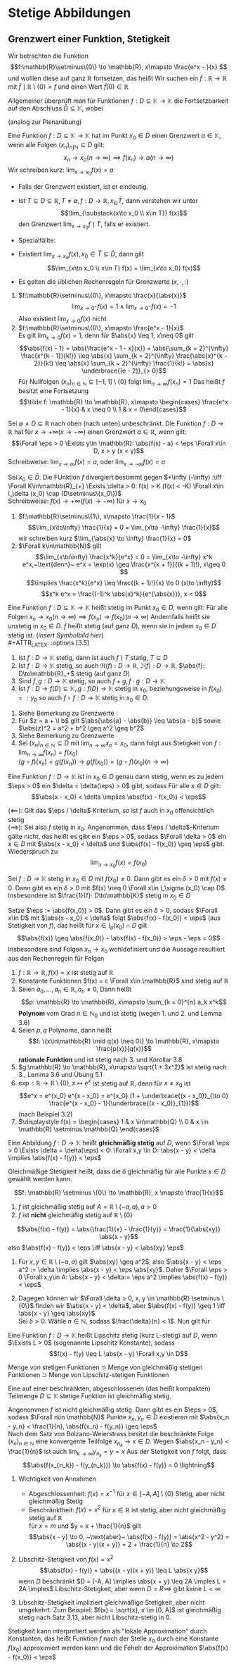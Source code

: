 * Stetige Abbildungen
** Grenzwert einer Funktion, Stetigkeit
   Wir betrachten die Funktion
   \[f:\mathbb{R}\setminus\{0\} \to \mathbb{R}, x\mapsto \frac{e^x - }{x} \]
   und wolllen diese auf ganz $\mathbb{R}$ fortsetzen, das heißt Wir suchen ein $\tilde f: \mathbb{R} \to \mathbb{R}$
   mit $\tilde f\mid \mathbb{R}\setminus \{0\} = f$ und einen Wert $\tilde f(0) \in \mathbb{R}$

   Allgemeiner überprüft man für Funktionen $f: D \subseteq \mathbb{K} \to \mathbb{K}$ die
   Fortsetzbarkeit auf den Abschluss $\bar D \subseteq \mathbb{K}$, wobei
   \begin{align*}
   \bar D &= \{x \in\mathbb{K} \mid x\in D \vee~\text{oder $x$ ist HP von D}\} \\
   &= \{x \in \mathbb{K} \mid \Exists (x_n)_{n\in\mathbb{N}} \subseteq D \wedge x = \lim_{n \to 0} x_n\}
   \end{align*}
   (analog zur Plenarübung)

   #+ATTR_LATEX: :options [3.1]
   #+begin_defn latex
   Eine Funktion $f: D\subseteq \mathbb{K} \to \mathbb{K}$ hat im Punkt $x_0 \in \bar D$ einen
   Grenzwert $a \in\mathbb{K}$, wenn alle Folgen $(x_n)_{n\int\mathbb{N}} \subseteq D$ gilt:
   \[x_n \to x_0 (n \to \infty) \implies f(x_n) \to a (n\to\infty)\]
   Wir schreiben kurz: $\lim_{x\to x_0} f(x) = a$
   #+end_defn
   #+begin_remark latex
   - Falls der Grenzwert existiert, ist er eindeutig.
   - Ist $T\subseteq D \subseteq \mathbb{R}, T\neq \emptyset, f: D\to\mathbb{R}, x_\in \bar T$, dann
	 verstehen wir unter
	 \[\lim_{\substack{x\to x_0 \\ x\in T}} f(x)\]
	 den Grenzwert $\lim_{x\to x_0} f\mid T$, falls er existiert.
   - Spezialfällte:
	 \begin{align*}
	 T_{>} := \{x\in D\mid x > x_0\}: f(x_0^{+}) := \lim_{\substack{x\to x_0 \\ x\in T_{>}}} f(x) = \lim_{x\to x_0^{+}} f(x) \tag{rechtsseitiger Grenwzwert} \\
	 T_{<} := \{x\in D\mid x < x_0\}: f(x_0^{-}) := \lim_{\substack{x\to x_0 \\ x\in T_{<}}} f(x) = \lim_{x\to x_0^{-}} f(x) \tag{linksseitiger Grenwzwert}
	 \end{align*}
   - Existiert $\lim_{x\to x_0} f(x), x_0 \in \bar T \subseteq \bar D$, dann gilt
	 \[\lim_{x\to x_0 \\ x\in T} f(x) = \lim_{x\to x_0}  f(x)\]
   - Es gelten die üblichen Rechenregeln für Grenzwerte $(x,\cdot, :)$
   #+end_remark
   #+ATTR_LATEX: :options [3.2]
   #+begin_ex latex
   1. $f:\mathbb{R}\setminus\{0\}, x\mapsto \frac{x}{\abs{x}}$
	  \[\lim_{x\to 0^+} f(x) = 1 \wedge \lim_{x \to 0^-} f(x) = -1\]
	  Also existiert $\lim_{x\to 0} f(x)$ nicht
   2. $f:\mathbb{R}\setminus\{0\}, x\mapsto \frac{e^x - 1}{x}$ \\
	  Es gilt $\lim_{x\to 0} f(x) = 1$, denn für $\abs{x} \leq 1, x\neq 0$ gilt
	  \[\abs{f(x) - 1} = \abs{\frac{e^x - 1 - x}{x}} = \abs{\sum_{k = 2}^{\infty} \frac{x^{k - 1}}{k!}} \leq \abs{x} \sum_{k = 2}^{\infty} \frac{\abs{x}^{k - 2}}{k!} \leq \abs{x} \sum_{k = 2}^{\infty} \frac{1}{k!} = \abs{x} \underbrace{(e - 2)}_{> 0}\]
	  Für Nullfolgen $(x_n)_{n\in\mathbb{N}} \subseteq [-1, 1]\setminus \{0\}$ folgt $\lim_{n \to \infty} f(x_n) = 1$
	  Das heißt $f$ besitzt eine Fortsetzung
	  \[\tilde f: \mathbb{R} \to \mathbb{R}, x\mapsto \begin{cases} \frac{e^x - 1}{x} & x \neq 0 \\ 1 & x = 0\end{cases}\]
   #+end_ex
   #+ATTR_LATEX: :options [3.3 Asymptotisches Verhalten]
   #+begin_defn latex
   Sei $\emptyset \neq D \subseteq \mathbb{R}$ nach oben (nach unten) unbeschränkt.
   Die Funktion $f: D\to \mathbb{R}$ hat für $x \to + \infty (x \to -\infty)$ einen Grenzwert $a\in \mathbb{R}$, wenn gilt:
   \[\Forall \eps > 0 \Exists y\in \mathbb{R}: \abs{f(x) - a} < \eps \Forall x\in D, x > y (x < y)\]
   Schreibweise: $\lim_{x \to \infty}f(x) = a$, oder $\lim_{x\to -\infty} f(x) = a$

   Sei $x_0 \in \bar D$. Die FUnktion $f$ divergiert bestimmt gegen $+\infty (-\infty) :\iff \Forall K\in\mathbb{R}_{+} \Exists \delta > 0: f(x) > K (f(x) < -K) \Forall x\in I_\delta (x_0) \cap (D\setminus\{x_0\})$ \\
   Schreibweise: $f(x) \to +\infty (f(x) \to -\infty)$ für $x\to x_0$
   #+end_defn
   #+ATTR_LATEX: :options [3.4]
   #+begin_ex latex
   1. $f:\mathbb{R}\setminus\{1\}, x\mapsto \frac{1}{x - 1}$
	  \[\lim_{x\to\infty} \frac{1}{x} = 0 = \lim_{x\to -\infty} \frac{1}{x}\]
	  wir schreiben kurz $\lim_{\abs{x} \to \infty} \frac{1}{x} = 0$
   2. $\Forall k\in\mathbb{N}$ gilt
	  \[\lim_{x\to\infty} \frac{x^k}{e^x} = 0 = \lim_{x\to -\infty} x^k e^x,~\text{denn}~ e^x = \exp(x) \geq \frac{x^{k + 1}}{(k + 1)!}, x\geq 0 \]
	  \[\implies \frac{x^k}{e^x} \leq \frac{(k + 1)!}{x} \to 0 (x\to \infty)\]
	  \[x^k e^x = \frac{(-1)^k \abs{x}^k}{e^{\abs{x}}}, x < 0\]
   #+end_ex
   #+ATTR_LATEX: :options [3.5]
   #+begin_defn latex
   Eine Funktion $f:D \subseteq \mathbb{K} \to \mathbb{K}$ heißt stetig im Punkt $x_0 \in D$, wenn gilt:
   Für alle Folgen $x_n \to x_0 (n\to\infty) \implies f(x_n) \to f(x_0) (n \to \infty)$
   Andernfalls heißt sie unstetig in $x_0 \in D$.
   $f$ heißt stetig (auf ganz $D$), wenn sie in jedem $x_0 \in D$ stetig ist. (/insert Symbolbild hier/) \\
   #+ATTR_LATEX: :options [3.5]
   #+begin_lemma latex
   1. Ist $f: D\to \mathbb{K}$ stetig, dann ist auch $f\mid T$ statig, $T\subseteq D$
   2. Ist $f:D\to \mathbb{K}$ stetig, so auch $\Re(f):D\to\mathbb{R}$, $\Im(f): D\to \mathbb{R}$, $\abs{f}: D\to\mathbb{R}_+$ stetig (auf ganz $D$)
   3. Sind $f,g:D\to\mathbb{K}$ stetig, so auch $f + g, f\cdot g: D\to\mathbb{K}$
   4. Ist $f:D\to f(D)\subseteq \mathbb{K},g:f(D) \to \mathbb{K}$ stetig in $x_0$, beziehungsweise in $f(x_0) =: y_0$ so auch $f \circ f: D\to\mathbb{K}$ stetig in $x_0 \in D:$
   #+end_lemma
   #+begin_proof latex
   1. Siehe Bemerkung zu Grenzwerte
   2. Für $z = a + \I b$ gilt $\abs{\abs{a} - \abs{b}} \leq \abs{a - b}$ sowie $\abs{z}^2 = a^2 + b^2 \geq a^2 \geq b^2$
   3. Siehe Bemerkung zu Grenzwerte
   4. Sei $(x_n)_{n\in\mathbb{N}} \subseteq D$ mit $\lim_{n \to\infty} x_n = x_0$, dann folgt aus Stetigkeit von $f: \lim_{n\to\infty} f(x_n) = f(x_0)$ \\
	  $(g\circ f)(x_n) = g(f(x_n)) \rightarrow g(f(x_0)) = (g\circ f)(x_0) (n\to\infty)$
   #+end_proof
   #+ATTR_LATEX: :options [3.7 $\eps/\delta$ Kriterium]
   #+begin_lemma latex
   Eine Funktion $f: D \to \mathbb{K}$ ist in $x_0 \in D$ genau dann stetig, wenn es zu jedem $\eps > 0$ ein $\delta = \delta(\eps) > 0$ gibt, sodass Für alle $x \in D$ gilt:
   \[\abs{x - x_0} < \delta \implies \abs{f(x) - f(x_0)} < \eps\]
   #+end_lemma
   #+begin_proof latex
   $(\impliedby)$: Gilt das $\eps / \delta$ Kriterium, so ist $f$ auch in $x_0$ offensichtlich stetig \\
   $(\implies)$: Sei also $f$ stetig in $x_0$. Angenommen, dass $\eps / \delta$-Kriterium gälte nicht,
   das heißt es gibt ein $\eps > 0$, sodass $\Forall \delta > 0$ ein $x\in D$ mit $\abs{x - x_0} < \delta$ und $\abs{f(x) - f(x_0)} \geq \eps$ gibt. Wiederspruch zu
   \[\lim_{x \to x_0} f(x) = f(x_0)\]
   #+end_proof
   #+ATTR_LATEX: :options [3.8]
   #+begin_korollar latex
   Sei $f: D \to \mathbb{K}$ stetig in $x_0 \in D$ mit $f(x_0) \neq 0$. Dann gibt es ein $\delta > 0$ mit $f(x) \neq 0$.
   Dann gibt es ein $\delta > 0$ mit $f(x) \neq 0 \Forall x\in I_\sigma (x_0) \cap D$. Insbesondere ist $\frac{1}{f}: D\to\mathbb{K}$ stetig in $x_0 \in D$
   #+end_korollar
   #+begin_proof latex
   Setze $\eps := \abs{f(x_0)} > 0$. Dann gibt es ein $\delta > 0$, sodass $\Forall x\in D$ mit $\abs{x - x_0} < \delta$ folgt $\abs{f(x) - f(x_0)} < \eps$ (aus Stetigkeit von $f$),
   das heißt für $x \in I_\sigma (x_0) \cap D$ gilt
   \[\abs{f(x)} \geq \abs{f(x_0)} - \abs{f(x) - f(x_0)} > \eps - \eps = 0\]
   Insbesondere sind Folgen $x_n \to x_0$ wohldefiniert und die Aussage resultiert aus den Rechenregeln für Folgen
   #+end_proof
   #+ATTR_LATEX: :options [3.9]
   #+begin_ex latex
   \mbox{}
   1. $f: \mathbb{R} \to \mathbb{R}, f(x) = x$ ist stetig auf $\mathbb{R}$
   2. Konstante Funktionen $f(x) = c \Forall x\in \mathbb{R}$ sind stetig auf $\mathbb{R}$
   3. Seien $a_0, \ldots, a_n \in \mathbb{R}, a_n\neq 0$, Dann heißt
	  \[p: \mathbb{R} \to \mathbb{R}, x\mapsto \sum_{k = 0}^{n} a_k x^k\]
	  *Polynom* vom Grad $n\in\mathbb{N}_0$ und ist stetig (wegen 1. und 2. und Lemma 3.6)
   4. Seien $p,q$ Polynome, dann heißt \[f: \{x\in\mathbb{R} \mid q(x) \neq 0\} \to \mathbb{R}, x\mapsto \frac{p(x)}{q(x)}\]
	  *rationale Funktion* und ist stetig nach 3. und Korollar 3.8
   5. $g:\mathbb{R} \to \mathbb{R}, x\mapsto \sqrt{1 + 3x^2}$ ist stetig nach 3., Lemma 3.6 und Übung 5.1
   6. $\exp: \mathbb{R} \to \mathbb{R} \setminus \{0\}, x\mapsto e^x$ ist stetig auf $\mathbb{R}$, denn für $x \neq x_0$ ist
	  \[e^x = e^{x_0} e^{x - x_0} = e^{x_0} (1 + \underbrace{(x - x_0)}_{\to 0} \frac{e^{x - x_0} - 1}{\underbrace{(x - x_0)}_{1}})\]
	  (nach Beispiel 3.2)
   7. $\displaystyle f(x) = \begin{cases} 1 & x \in\mathbb{Q} \\ 0 & x \in \mathbb{R} \setminus \mathbb{Q} \end{cases}$
   #+end_ex
   #+ATTR_LATEX: :options [3.10 Gleichmäßige Stetigkeit]
   #+begin_defn latex
   Eine Abbildung $f: D \to \mathbb{K}$ heißt *gleichmäßig stetig* auf $D$, wenn $\Forall \eps > 0 \Exists \delta = \delta(\eps) < 0: \Forall x,y \in D: \abs{x - y} < \delta \implies \abs{f(x) - f(y)} < \eps$
   #+end_defn
   #+begin_remark latex
   Gleichmäßige Stetigkeit heißt, dass die $\delta$ gleichmäßig für alle Punkte $x\in D$ gewählt werden kann.
   #+end_remark
   #+ATTR_LATEX: :options [3.11]
   #+begin_ex latex
   \[f: \mathbb{R} \setminus \{0\} \to \mathbb{R}, x \mapsto \frac{1}{x}\]
   1. $f$ ist gleichmäßig stetig auf $A = \mathbb{R} \setminus (-a, a), a > 0$
   2. $f$ ist *nicht* gleichmäßig stetig auf $\mathbb{R} \setminus \{0\}$
   #+end_ex
   #+begin_proof latex
   \[\abs{f(x) - f(y)} = \abs{\frac{1}{x} - \frac{1}{y}} = \frac{1}{\abs{xy}} \abs{x - y}\]
   also $\abs{f(x) - f(y)} < \eps \iff \abs{x - y} < \abs{xy} \eps$
   1. Für $x,y \in \mathbb{R} \setminus (-a, a)$ gilt $\abs{xy} \geq a^2$, also $\abs{x - y} < \eps a^2 := \delta \implies \abs{x - y} < \eps \abs{xy}$.
	  Daher $\Forall \eps > 0 \Forall x,y\in A: \abs{x - y} < \delta:= \eps a^2 \implies \abs{f(x) - f(y)} < \eps$
   2. Dagegen können wir $\Forall \delta > 0, x, y \in \mathbb{R} \setminus \{0\}$ finden wir
	  $\abs{x - y} < \delta$, aber $\abs{f(x) - f(y)} \geq 1 \iff \abs{x - y} \geq \abs{xy}$ \\
	  Sei $\delta > 0$. Wähle $n\in \mathbb{N}$, sodass $\frac{\delta}{n} < 1$. Nun gilt für
	  \begin{align*}
	  \abs{x - y} &= \frac{\delta}{2n} \\
	  \abs{xy} &< (\abs{x - y} + \abs{x}) \abs{x} \\
	  \intertext{für $\abs{x} < \frac{\delta}{2n}$}
	  &= (\frac{\delta}{2n} + \abs{x}) \abs{x} < \frac{\delta^2}{2n^2} \\
	  &= \frac{\delta}{n} \abs{x - y} \leq \abs{x - y}, ~\text{da}~ \frac{\delta}{n} \leq 1
	  \end{align*}
   #+end_proof
   #+ATTR_LATEX: :options [3.12 Lipschitz Stetigkeit]
   #+begin_defn latex
   Eine Funktion $f:D\to\mathbb{K}$ heißt Lipschitz stetig (kurz L-stetig) auf $D$, wenn
   $\Exists L > 0$ (sogenannte Lipschitz Konstante), sodass
   \[f(x) - f(y) \leq L \abs{x - y} \Forall x,y \in D\]
   #+end_defn
   #+begin_remark latex
   Menge von stetigen Funktionen $\supset$ Menge von gleichmäßig stetigen Funktionen $\supset$
   Menge von Lipschitz-stetigen Funktionen
   #+end_remark
   #+ATTR_LATEX: :options [3.13 Satz von der gleichmäßigen Stetigkeit, Satz von Heine für folgenkompakte metrische Räume]
   #+begin_defn latex
   Eine auf einer beschränkten, abgeschlossenen (das heißt kompakten) Teilmenge $D \subseteq \mathbb{K}$
   stetige Funktion ist gleichmäßig stetig.
   #+end_defn
   #+begin_proof latex
   Angenommen $f$ ist nicht gleichmäßig stetig. Dann gibt es ein $\eps > 0$, sodass $\Forall n\in \mathbb{N}$ Punkte $x_n, y_n \in D$ existieren mit
   $\abs{x_n - y_n} < \frac{1}{n}, \abs{f(x_n) - f(y_n)} \geq \eps$ \\
   Nach dem Satz von Bolzano-Weierstrass besitzt die beschränkte Folge $(x_n)_{n\in\mathbb{N}}$ eine
   konvergente Teilfolge $x_{n_k} \to x \in D$. Wegen $\abs{x_n - y_n}  < \frac{1}{n}$ ist auch $\lim_{k\to\infty} y_{n_k} = y = x$
   Aus der Stetigkeit von $f$ folgt, dass
   \[\abs{f(x_{n_k}) - f(y_{n_k})} \to \abs{f(x) - f(y)} = 0 \lightning\]
   #+end_proof
   #+begin_remark latex
   \mbox{}
   1. Wichtigkeit von Annahmen
	  - Abgeschlossenheit: $f(x) = x^{-1}$ für $x\in [-A, A] \setminus \{0\}$ Stetig, aber nicht gleichmäßig Stetig
	  - Beschränktheit: $f(x) =x^2$ für $x\in\mathbb{R}$ ist stetig, aber nicht gleichmäßig stetig auf $\mathbb{R}$ \\
		für $x = m$ und $y = x + \frac{1}{n}$ gilt
		\[\abs{x - y} \to 0, ~\text{aber}~ \abs{f(x) - f(y)} = \abs{x^2 - y^2} = \abs{(x - y)(x + y)} = 2 + \frac{1}{n} \to 2\]
   2. Libschitz-Stetigkeit von $f(x) = x^2$ \\
	  \[\abs{f(x) - f(y)} = \abs{(x - y)(x + y)} \leq L \abs{x y}\]
	  wenn $D$ beschränkt $D = [-A, A] \implies \abs{x + y} \leq 2A \imples L = 2A \imples$ Libschitz-Stetigkeit,
	  aber wenn $D = R \implies$ gibt keine $L < \infty$
   3. Libschitz-Stetigkeit impliziert gleichmäßige Stetigkeit, aber nicht umgekehrt. Zum Beispiel: $f(x) = \sqrt{x}, x \in [0, A]$ ist gleichmäßig stetig nach Satz 3.13, aber nicht Libschitz-stetig in $0$.
	  \begin{align*}
	  \abs{\sqrt{x} - \sqrt{y}} \leq L \abs{x - y} \\
	  \abs{\frac{y - x}{\sqrt{x} - \sqrt{y}}} > n \abs{x - y}
	  \intertext{$\implies \not\Exists L > 0$}
	  \end{align*}
   #+end_remark
   #+begin_remark latex
   Stetigkeit kann interpretiert werden als "lokale Approximation" durch Konstanten, das heißt Funktion $f$ nach der Stelle $x_0$ durch eine Konstante $f(x_0)$ approximiert werden
   kann und die Fehelr der Approximation $\abs{f(x) - f(x_0)} < \eps$
   #+end_remark
